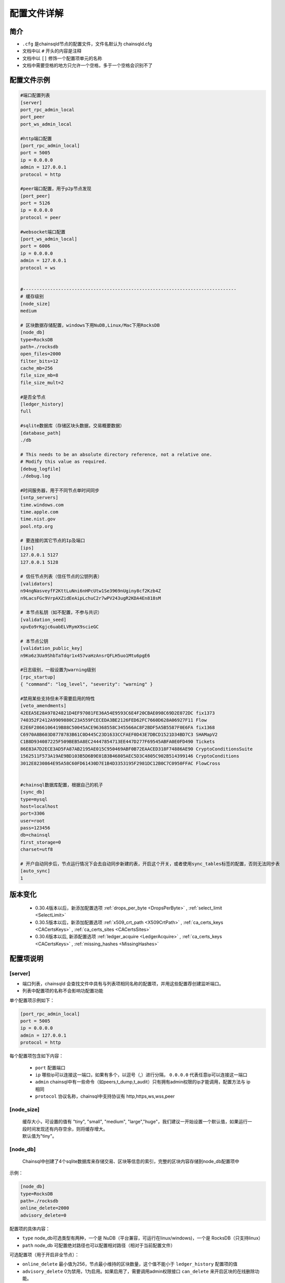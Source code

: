 配置文件详解
===============

.. _配置文件:

简介
---------
- ``.cfg`` 是chainsqld节点的配置文件，文件名默认为 chainsqld.cfg
- 文档中以 ``#`` 开头的内容是注释
- 文档中以 ``[]`` 修饰一个配置项单元的名称
- 文档中需要空格的地方只允许一个空格，多于一个空格会识别不了

配置文件示例
----------------

.. code-block:: bash

    #端口配置列表
    [server]
    port_rpc_admin_local
    port_peer
    port_ws_admin_local

    #http端口配置
    [port_rpc_admin_local]
    port = 5005
    ip = 0.0.0.0
    admin = 127.0.0.1
    protocol = http

    #peer端口配置，用于p2p节点发现
    [port_peer]
    port = 5126
    ip = 0.0.0.0
    protocol = peer

    #websocket端口配置
    [port_ws_admin_local]
    port = 6006
    ip = 0.0.0.0
    admin = 127.0.0.1
    protocol = ws


    #-------------------------------------------------------------------------------
    # 缓存级别
    [node_size]
    medium

    # 区块数据存储配置，windows下用NuDB,Linux/Mac下用RocksDB
    [node_db]
    type=RocksDB
    path=./rocksdb
    open_files=2000
    filter_bits=12
    cache_mb=256
    file_size_mb=8
    file_size_mult=2

    #是否全节点
    [ledger_history]
    full

    #sqlite数据库（存储区块头数据，交易概要数据）
    [database_path]
    ./db

    # This needs to be an absolute directory reference, not a relative one.
    # Modify this value as required.
    [debug_logfile]
    ./debug.log

    #时间服务器，用于不同节点单时间同步
    [sntp_servers]
    time.windows.com
    time.apple.com
    time.nist.gov
    pool.ntp.org

    # 要连接的其它节点的Ip及端口
    [ips]
    127.0.0.1 5127
    127.0.0.1 5128

    # 信任节点列表（信任节点的公钥列表）
    [validators]
    n94ngNasveyfF2KttLuNni6nHPcUtw1Se3969nUginy8cf2Kzb4Z
    n9LacsFGc9VrpAXZidEeAipLchuC2r7wPV243ugR2KDA4En818sM

    # 本节点私钥（如不配置，不参与共识）
    [validation_seed]
    xpvEo9rKgjc6uabELVRymX9scieGC

    # 本节点公钥
    [validation_public_key]
    n9Ko6z3Ua9ShbTaTdqr1x457vaHzAnsrQFLH5uo1Mtu6pgE6

    #日志级别，一般设置为warning级别
    [rpc_startup]
    { "command": "log_level", "severity": "warning" }

    #禁用某些支持但未不需要启用的特性
    [veto_amendments]
    42EEA5E28A97824821D4EF97081FE36A54E9593C6E4F20CBAE098C69D2E072DC fix1373
    740352F2412A9909880C23A559FCECEDA3BE2126FED62FC7660D628A06927F11 Flow
    E2E6F2866106419B88C50045ACE96368558C345566AC8F2BDF5A5B5587F0E6FA fix1368
    C6970A8B603D8778783B61C0D445C23D1633CCFAEF0D43E7DBCD1521D34BD7C3 SHAMapV2
    C1B8D934087225F509BEB5A8EC24447854713EE447D277F69545ABFA0E0FD490 Tickets
    86E83A7D2ECE3AD5FA87AB2195AE015C950469ABF0B72EAACED318F74886AE90 CryptoConditionsSuite
    1562511F573A19AE9BD103B5D6B9E01B3B46805AEC5D3C4805C902B514399146 CryptoConditions
    3012E8230864E95A58C60FD61430D7E1B4D3353195F2981DC12B0C7C0950FFAC FlowCross


    #chainsql数据库配置，根据自己的机子
    [sync_db]
    type=mysql
    host=localhost
    port=3306
    user=root
    pass=123456
    db=chainsql
    first_storage=0
    charset=utf8

    # 开户自动同步后，节点运行情况下会去自动同步新建的表，开启这个开关，或者使用sync_tables标签的配置，否则无法同步表
    [auto_sync]
    1


版本变化
----------------

    - 0.30.4版本以后，新添加配置选项 :ref:`drops_per_byte <DropsPerByte>`   , :ref:`select_limit <SelectLimit>`
    - 0.30.5版本以后，新添加配置选项 :ref:`x509_crt_path <X509CrtPath>`   , :ref:`ca_certs_keys <CACertsKeys>`  , :ref:`ca_certs_sites <CACertsSites>`
    - 0.30.6版本以后, 新添配置选项   :ref:`ledger_acquire <LedgerAcquire>`   , :ref:`ca_certs_keys <CACertsKeys>`  , :ref:`missing_hashes <MissingHashes>`

配置项说明
----------------
[server]
************

- 端口列表，chainsqld 会查找文件中具有与列表项相同名称的配置项，并用这些配置荐创建监听端口。
- 列表中配置项的名称不会影响功配置功能

单个配置项示例如下：

.. code-block:: bash

    [port_rpc_admin_local]
    port = 5005
    ip = 0.0.0.0
    admin = 127.0.0.1
    protocol = http

每个配置项包含如下内容：

    - ``port`` 配置端口
    - ``ip`` 哪些ip可以连接这一端口，如果有多个，以逗号（,）进行分隔， ``0.0.0.0`` 代表任意ip可以连接这一端口
    - ``admin`` chainsql中有一些命令（如peers,t_dump,t_audit）只有拥有admin权限的ip才能调用，配置方法与 ip 相同
    - ``protocol`` 协议名称，chainsql中支持协议有 http,https,ws,wss,peer

[node_size]
**************
    | 缓存大小，可设置的值有 "tiny", "small", "medium", "large","huge"，我们建议一开始设置一个默认值，如果运行一段时间发现还有内存空余，则将缓存增大。
    | 默认值为"tiny"。

[node_db]
**************
    Chainsql中创建了4个sqlite数据库来存储交易、区块等信息的索引，完整的区块内容存储到node_db配置项中

示例：

.. code-block:: bash

    [node_db]
    type=RocksDB
    path=./rocksdb
    online_delete=2000
    advisory_delete=0

配置项的具体内容：

- ``type`` node_db可选类型有两种，一个是 NuDB（平台兼容，可运行在linux/windows)，一个是 RocksDB（只支持linux）
- ``path`` node_db 可配置绝对路径也可以配置相对路径（相对于当前配置文件）

可选配置项（用于开启非全节点）：

- ``online_delete`` 最小值为256，节点最小维持的区块数量，这个值不能小于 ``ledger_history`` 配置项的值
- ``advisory_delete`` 0为禁用，1为启用。如果启用了，需要调用admin权限接口 ``can_delete`` 来开启区块的在线删除功能。

[ledger_history]
*****************
- 节点要维护的最小历史区块数量
- 若不想维护历史区块，则设置为 ``none`` ,若想维护全部历史区块（全节点），则设置为 ``full`` 还可以设置为一个数字
- 默认值为256，如果 [node_db]中有 ``online_delete`` 配置项，[ledger_history] 的值必须 <= ``online_delete`` 的值

**配置非全节点的示例** :

.. code-block:: bash

    [node_db]
    type=RocksDB
    path=/data/chainsql/db1/rocksdb
    open_files=2000
    filter_bits=12
    cache_mb=256
    file_size_mb=8
    file_size_mult=2
    online_delete=2000
    advisory_delete=0

    #[ledger_history]
    #full


[database_path]
******************
    sqlite 数据库的存储路径，可以是全路径 ，也可以是相对路径（相对于当前配置文件路径）

[debug_logfile]
******************
    日志文件路径

[sntp_servers]
******************
    时间服务器，用于p2p节点间时间同步

.. important:: 

    在内网环境中，公网的时间服务器连不上，这时必须配置内网的时间服务器或手动将节点的时间调节一致，不然会出现节点发现不了，或者达不成共识等各种 问题

[ips]
******************
    | 要连接的其它节点的Ip及端口，一行只允许出现一个ipv4地址及端口
    | 配置的端口为要连接节点的peer协议端口

[validators]
******************
    信任节点列表（信任节点的公钥列表）

[validation_seed]
********************
    本节点私钥（如不配置，不参与共识，为非共识节点）

[validation_public_key]
***************************
    本节点公钥（可选），如果配置了validation_seed，会由 validation_seed 生成节点公钥

[rpc_startup]
*****************
    节点启动时要执行的JSON-RPC命令，一般用于设置日志级别：

.. code-block:: json

    {
        "command":"log_level",
        "severity":"warning"
    }

日志级别包括：trace, debug, info, warning, error, fatal

.. _SyncDB:


[sync_db]
*****************
    配置同步表相关交易用的数据库，原生支持mysql,sqlite，可通过 mycat 支持其它数据库，示例如下:

.. code-block:: bash
    
    [sync_db]
    type=mysql
    host=localhost
    port=3306
    user=root
    pass=root
    db=chainsql
    first_storage=0 #可选
    charset=utf8 #可选
    unix_socket=/var/lib/mysql/mysql.sock #可选

    [sync_db]
    type=sqlite
    db=chainsql

配置项说明：
    - ``type`` 数据库类型，这里支持sqlite,mysql,mycat，配置mysql等同于mycat
    - ``host`` 连接数据库用的主机,localhost或127.0.0.1表示本机
    - ``port`` 数据库端口
    - ``user`` 登录数据库的用户名
    - ``pass`` 登录数据库的密码
    - ``db``   数据库名称
    - ``first_storage`` 是否开启先入库，0为不开启，1为开启，默认为0
    - ``charset`` 数据库编码
    - ``unix_socket`` 
        | 使用localhost连接时，会默认使用 sock 方式连接，默认sock路径是 /var/run/mysqld/mysqld.sock。
        | 在非ubuntu系统中，这个路径是不对的，会导致连接数据库失败，需要用 unix_socket 选项来指定 sock 路径
        | 如果host写为ip（如127.0.0.1）去连接，会使用 tcp 方式连接，就不会有这个问题

[auto_sync]
********************
是否开启表自动同步，可设置为0或1，默认为0

.. important:: 

    auto_sync只影响表的创建，如auto_sync为0，在创建新表的交易共识过后，不会在数据库中建表。但是如果表已经存在，这时向表中插入数据，是不受auto_sync值影响的。

[sync_tables]
*********************
    配置要同步的表，详细配置方法参考 :ref:`sync_tables <表同步设置>`，这里与auto_sync的不同在于：

    - auto_sync 配置为1，只能同步新建的表，而 sync_tables 还可以同步之前区块上建的表
    - sync_tables 可中配置同步加密表所用的解密私钥，加密表只有通过sync_tables的配置才可以同步下来
    - sync_tables 可配置各种同步条件，如同步到某个区块，同步到某个时间，跳过某个区块等

[voting]
***************
    配置账户预留费用或对象增加费用，示例如下:

.. code-block:: bash

    [voting]
    account_reserve = 10000000
    owner_reserve = 1000000

配置项说明：

    - account_reserve 账户预留费用，指的是激活一个账户所需要的最小系统币（ZXC）数量，也是一个账户的余额要保留的最小值，单位为drop，上面的配置表示账户预留费用为10ZXC。
    - owner_reserve 增加一个对象，要增加的预留费用，这里的对象指的是要占用链上存储的对象，如账户与网关之间的trustline,账户新建的表等，上面的值表示每增加一个对象，账户的预留费用要增加1ZXC。

.. _DropsPerByte:


[drops_per_byte]
******************************
    该选项表示表交易中每字节数据消耗的drops，默认为 976(10^6 /1024)，表示1KB数据消耗1 ZXC，范围为[1,10^6]

.. code-block:: bash

    [voting]
    drops_per_byte = 976

.. important:: 

    为了保证与低版本的API的兼容性，drops_per_byte的默认值为976(10^6 /1024),表示1KB数据消耗1 ZXC。drops_per_byte不配置或者配置为默认值，保持与老版本API的向下兼容性；如果该值配置为非默认值，那么与老版本的API都不兼容，无法发起表交易。

[features]
**************
    要在节点启动时就在本节点启用的特性，特性的具体介绍参考 :ref:`features <amendments>` ,这里不再赘述。

[veto_amendments]
********************
    要禁用的特性，在特性启用前禁用，会给特性的开启投反对票，赞成票低于80%，会导致特性无法开启，详情参考：:ref:`features <amendments>`


.. _SelectLimit:

[select_limit]
********************* 
    配置表查询相关接口返回的最大查询条数，默认值为200。

.. code-block:: bash

    [select_limit]
    200


.. _X509CrtPath:


[x509_crt_path]
******************************
    配置X509证书文件路径

.. code-block:: bash

    # X509证书文件路径
    [x509_crt_path]
    ./ca1.cert
    ./ca2.cert

.. _CACertsKeys:

[ca_certs_keys]
******************************
    配置信任X509证书服务器公钥列表

.. code-block:: bash

    [ca_certs_keys]
    029d1f40fc569fff2a76417008d98936a04417db0758c8ab123dee6dbd08d79398

.. _CACertsSites:


[ca_certs_sites]
******************************
    配置信任X509证书服务器列表

.. code-block:: bash

    [ca_certs_sites]
    http://192.168.29.112:8081/

----------------------------------------------------------------

.. _LedgerAcquire:

[ledger_acquire]
******************************
    同步区块相关的配置。

    - skip_blocks 表示同步区块时要跳过的区块，也就是缺失的区块，用逗号分隔多个缺失的域。示例：skip_blocks=5000-6000,8000,9000-10000

.. code-block:: bash

    [ledger_acquire]
    skip_blocks=5000-6000,8000,9000-10000


.. _MissingHashes:

[missing_hashes]
******************************
    手动配置节点获取不到区块哈希的区块，每一行配置一个对应的区块号和区块哈希，用冒号分隔区块号和区块哈希。

.. code-block:: bash

    [missing_hashes]
    8999:<hash of ledger 8999>
    7999:<hash of ledger 7999>
